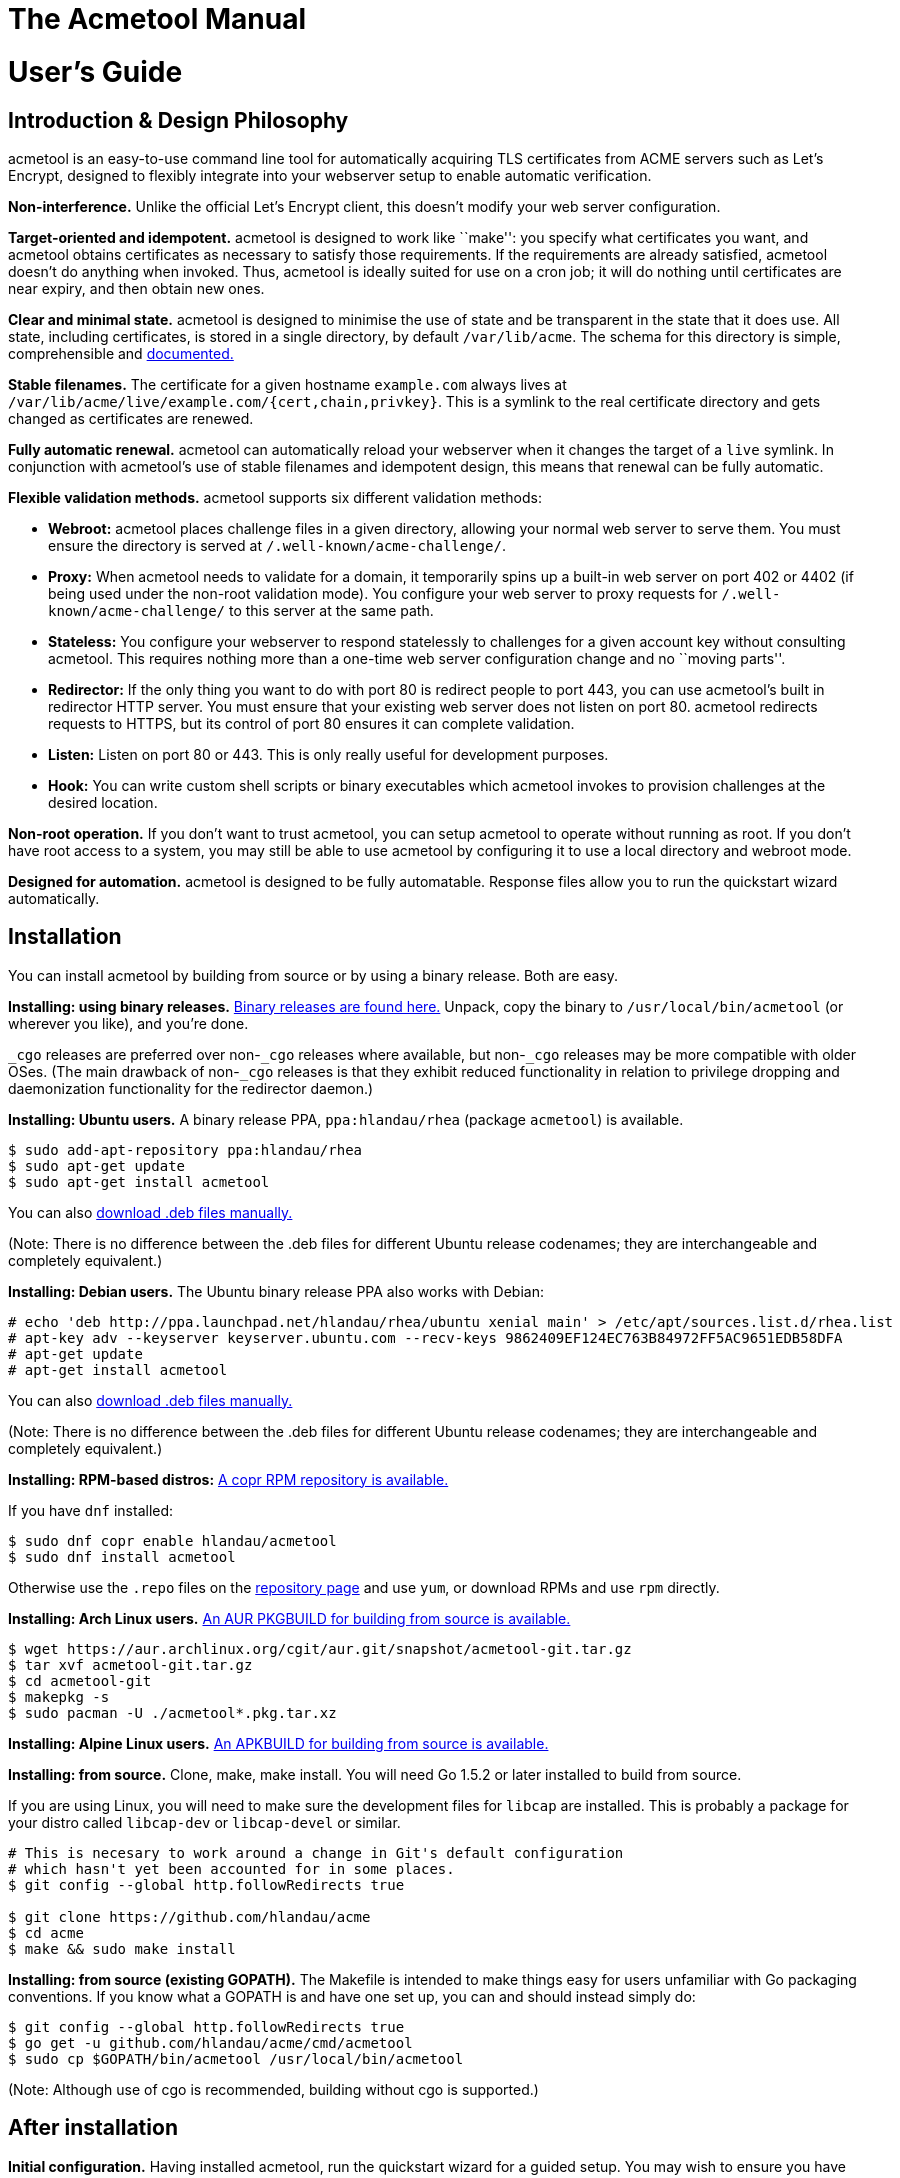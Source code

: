 [[acmetool-manual]]
= The Acmetool Manual
:doctype: book

[[users-guide]]
= User's Guide

[[introduction-design-philosophy]]
== Introduction & Design Philosophy

acmetool is an easy-to-use command line tool for automatically acquiring
TLS certificates from ACME servers such as Let’s Encrypt, designed to
flexibly integrate into your webserver setup to enable automatic
verification.

*Non-interference.* Unlike the official Let’s Encrypt client, this
doesn’t modify your web server configuration.

*Target-oriented and idempotent.* acmetool is designed to work like
``make'': you specify what certificates you want, and acmetool obtains
certificates as necessary to satisfy those requirements. If the
requirements are already satisfied, acmetool doesn’t do anything when
invoked. Thus, acmetool is ideally suited for use on a cron job; it will
do nothing until certificates are near expiry, and then obtain new ones.

*Clear and minimal state.* acmetool is designed to minimise the use of
state and be transparent in the state that it does use. All state,
including certificates, is stored in a single directory, by default
`/var/lib/acme`. The schema for this directory is simple, comprehensible
and
https://github.com/hlandau/acme/blob/master/_doc/SCHEMA.md[documented.]

*Stable filenames.* The certificate for a given hostname `example.com`
always lives at `/var/lib/acme/live/example.com/{cert,chain,privkey}`.
This is a symlink to the real certificate directory and gets changed as
certificates are renewed.

*Fully automatic renewal.* acmetool can automatically reload your
webserver when it changes the target of a `live` symlink. In conjunction
with acmetool’s use of stable filenames and idempotent design, this
means that renewal can be fully automatic.

*Flexible validation methods.* acmetool supports six different
validation methods:

* *Webroot:* acmetool places challenge files in a given directory,
allowing your normal web server to serve them. You must ensure the
directory is served at `/.well-known/acme-challenge/`.
* *Proxy:* When acmetool needs to validate for a domain, it temporarily
spins up a built-in web server on port 402 or 4402 (if being used under
the non-root validation mode). You configure your web server to proxy
requests for `/.well-known/acme-challenge/` to this server at the same
path.
* *Stateless:* You configure your webserver to respond statelessly to
challenges for a given account key without consulting acmetool. This
requires nothing more than a one-time web server configuration change
and no ``moving parts''.
* *Redirector:* If the only thing you want to do with port 80 is
redirect people to port 443, you can use acmetool’s built in redirector
HTTP server. You must ensure that your existing web server does not
listen on port 80. acmetool redirects requests to HTTPS, but its control
of port 80 ensures it can complete validation.
* *Listen:* Listen on port 80 or 443. This is only really useful for
development purposes.
* *Hook:* You can write custom shell scripts or binary executables which
acmetool invokes to provision challenges at the desired location.

*Non-root operation.* If you don’t want to trust acmetool, you can setup
acmetool to operate without running as root. If you don’t have root
access to a system, you may still be able to use acmetool by configuring
it to use a local directory and webroot mode.

*Designed for automation.* acmetool is designed to be fully automatable.
Response files allow you to run the quickstart wizard automatically.

[[installation]]
== Installation

You can install acmetool by building from source or by using a binary
release. Both are easy.

*Installing: using binary releases.*
https://github.com/hlandau/acme/releases[Binary releases are found
here.] Unpack, copy the binary to `/usr/local/bin/acmetool` (or wherever
you like), and you’re done.

`_cgo` releases are preferred over non-`_cgo` releases where available,
but non-`_cgo` releases may be more compatible with older OSes. (The
main drawback of non-`_cgo` releases is that they exhibit reduced
functionality in relation to privilege dropping and daemonization
functionality for the redirector daemon.)

*Installing: Ubuntu users.* A binary release PPA, `ppa:hlandau/rhea`
(package `acmetool`) is available.

[source,sh]
----
$ sudo add-apt-repository ppa:hlandau/rhea
$ sudo apt-get update
$ sudo apt-get install acmetool
----

You can also
https://launchpad.net/~hlandau/+archive/ubuntu/rhea/+packages[download
.deb files manually.]

(Note: There is no difference between the .deb files for different
Ubuntu release codenames; they are interchangeable and completely
equivalent.)

*Installing: Debian users.* The Ubuntu binary release PPA also works
with Debian:

....
# echo 'deb http://ppa.launchpad.net/hlandau/rhea/ubuntu xenial main' > /etc/apt/sources.list.d/rhea.list
# apt-key adv --keyserver keyserver.ubuntu.com --recv-keys 9862409EF124EC763B84972FF5AC9651EDB58DFA
# apt-get update
# apt-get install acmetool
....

You can also
https://launchpad.net/~hlandau/+archive/ubuntu/rhea/+packages[download
.deb files manually.]

(Note: There is no difference between the .deb files for different
Ubuntu release codenames; they are interchangeable and completely
equivalent.)

*Installing: RPM-based distros:*
https://copr.fedorainfracloud.org/coprs/hlandau/acmetool/[A copr RPM
repository is available.]

If you have `dnf` installed:

[source,bash]
----
$ sudo dnf copr enable hlandau/acmetool
$ sudo dnf install acmetool
----

Otherwise use the `.repo` files on the
https://copr.fedorainfracloud.org/coprs/hlandau/acmetool/[repository
page] and use `yum`, or download RPMs and use `rpm` directly.

*Installing: Arch Linux users.*
https://aur.archlinux.org/packages/acmetool-git/[An AUR PKGBUILD for
building from source is available.]

[source,sh]
----
$ wget https://aur.archlinux.org/cgit/aur.git/snapshot/acmetool-git.tar.gz
$ tar xvf acmetool-git.tar.gz
$ cd acmetool-git
$ makepkg -s
$ sudo pacman -U ./acmetool*.pkg.tar.xz
----

*Installing: Alpine Linux users.*
https://github.com/hlandau/acme/blob/master/_doc/APKBUILD[An APKBUILD
for building from source is available.]

*Installing: from source.* Clone, make, make install. You will need Go
1.5.2 or later installed to build from source.

If you are using Linux, you will need to make sure the development files
for `libcap` are installed. This is probably a package for your distro
called `libcap-dev` or `libcap-devel` or similar.

[source,sh]
----
# This is necesary to work around a change in Git's default configuration
# which hasn't yet been accounted for in some places.
$ git config --global http.followRedirects true

$ git clone https://github.com/hlandau/acme
$ cd acme
$ make && sudo make install
----

*Installing: from source (existing GOPATH).* The Makefile is intended to
make things easy for users unfamiliar with Go packaging conventions. If
you know what a GOPATH is and have one set up, you can and should
instead simply do:

[source,sh]
----
$ git config --global http.followRedirects true
$ go get -u github.com/hlandau/acme/cmd/acmetool
$ sudo cp $GOPATH/bin/acmetool /usr/local/bin/acmetool
----

(Note: Although use of cgo is recommended, building without cgo is
supported.)

[[after-installation]]
== After installation

*Initial configuration.* Having installed acmetool, run the quickstart
wizard for a guided setup. You may wish to ensure you have `dialog` in
your PATH, but acmetool will fallback to basic stdio prompts if it’s not
available.

[source,sh]
----
$ sudo acmetool quickstart
----

If you don’t want to run acmetool as root, see the
link:#annex-root-configured-non-root-operation[non-root setup guide].

Pass `--expert` to quickstart if you want to choose what key parameters
to use (RSA or ECDSA, RSA key size, ECDSA curve). By default 2048-bit
RSA is used.

If you want to automate the quickstart process, see the section on
response files below.

It is safe to rerun quickstart at any time.

*Configuring your web server.* Once you’ve completed the quickstart, you
should configure your web server as necessary to enable validation. See
the _Web server configuration_ section below.

*Obtaining certificates.* Once everything’s ready, simply run:

[source,sh]
----
$ sudo acmetool want example.com www.example.com
----

This adds a target desiring a certificate for hostnames `example.com`
and `www.example.com`. You can specify as many hostnames (SANs) as you
like. Whenever you run acmetool in the future, it’ll make sure that a
certificate for these hostnames is available and not soon to expire.

acmetool lumps hostnames together in the same certificate. If you want
`example.com` and `www.example.com` to be separate certificates, use
separate `want` commands to configure them as separate targets:

[source,sh]
----
$ sudo acmetool want example.com
$ sudo acmetool want www.example.com
----

If all went well, your certificate should be available at
`/var/lib/acme/live/example.com`. This is a directory containing PEM
files `cert`, `chain`, `fullchain` and `privkey`. The use of these files
varies by application; typically you will use only a subset of these
files.

*Troubleshooting.* If all didn’t go well, you might find it helpful to
run with debug logging:

[source,sh]
----
$ sudo acmetool --xlog.severity=debug
----

(There’s no need to run ``want'' again; the targets are recorded even if
reconciliation is not successful.)

*Auto-renewal.* acmetool offers to install a cronjob during the
quickstart process. This simply runs `acmetool --batch`, which will
idempotently ensure that all configured targets are satisfied by
certificates not soon to expire. (`--batch` here ensures that acmetool
doesn’t try to ask any questions.)

*Auto-renewal: reloading your webserver.* When acmetool refreshes a
certificate, it changes the symlink in `live` and executes hook scripts
to reload your web server or do whatever you want. Specifically, it
executes any executable files in `/usr/lib/acme/hooks` (or
`/usr/libexec/acme/hooks` if on a distro that uses libexec). You can
drop your own executable files here, and acmetool will invoke them when
it changes certificates. (For information on the calling convention, see
https://github.com/hlandau/acme/blob/master/_doc/SCHEMA.md#notification-hooks[SCHEMA.md].)

`acmetool quickstart` installs some default hooks applicable to common
webservers. These hooks contain the string `#!acmetool-managed!#`.
acmetool reserves the right to overwrite any file containing this string
with a newer version of the script, in the event that the default
scripts are updated in subsequent versions of acmetool. If you make
changes to a default script and do not wish them to be overwritten, you
should remove this line to ensure that your changes are not overwritten.
However, note that the default hook scripts are designed to be
configurable and it will be rare that you need to modify the scripts
themselves. If you encounter a situation where you need to change the
script itself, you may consider whether it would be appropriate to file
an enhancement request. The string `#!acmetool-managed!#` must be
present near the start of the file in order to be detected.

If you want to disable a default hook entirely, you should replace it
with an empty file rather than deleting it, as `acmetool quickstart`
will automatically install absent default hooks.

*Default hook scripts: the `reload` hook.* The reload hook is a default
hook installed by `acmetool quickstart`. It reloads a list of services
using commands specific to the distro. The correct command is detected
automatically; `service $SERVICE reload`, `systemctl reload $SERVICE`,
and `/etc/init.d/$SERVICE reload` are supported.

A default list of services is provided which includes the most common
webserver service names. This list can be customised using the `reload`
hook configuration file.

The `reload` hook configuration file is located at
`/etc/conf.d/acme-reload` or `/etc/default/acme-reload`; the correct
path depends on the conventions of your distro. It is a sourced shell
file which can modify the default configuration variables of the
`reload` script. Currently, the only variable is the `SERVICES`
variable, a space-separated list of service names.

You can overwrite the services list outright, or append to it like so:

[source,sh]
----
# Example reload hook configuration file adding a service to the list of
# services to be restarted.
SERVICES="$SERVICES cherokee"
----

*Default hook scripts: the `haproxy` hook.* The haproxy hook is a
default hook which `acmetool quickstart` can optionally install. It only
offers to install this hook if HAProxy is detected as being installed on
the system.

HAProxy is rather bizarre in its TLS configuration requirements; it
requires certificates and private key to be appended together in the
same file. `acmetool` does not support this natively and is unlikely
ever to as a default configuration for security reasons. Instead, the
`haproxy` hook creates the necessary files for HAProxy from the
certificate and private key files whenever they are updated. Thus,
additional copies of the private key are only made when necessary to
support HAProxy.

*Inside the state directory.* acmetool aims to minimise the use of state
and be transparent about the state it does keep. When you run
`acmetool want`, acmetool does these things:

* It configures a new target by writing a YAML file to
`/var/lib/acme/desired/` describing the desired hostnames.
* It runs the default command, `reconcile`, to ensure that all targets
are met.

To demonstrate, you can replicate the function of `acmetool want`:

[source,sh]
----
$ sudo touch /var/lib/acme/desired/example.com
$ sudo acmetool
----

Target files live in the `desired` directory. An empty target file
defaults to its filename as the target hostname.

https://github.com/hlandau/acme/blob/master/_doc/SCHEMA.md[More
information on the format of the acmetool state directory and target
files.]

[[web-server-configuration-challenges]]
== Web server configuration: challenges

What web server configuration you need to do depends on the validation
method you have selected.

*Redirector mode.* No configuration required, but ensure that your web
server is not listening on port 80 and that the redirector service
(`acmetool redirector --service.daemon --service.uid=`__uid-to-drop-privileges-to__)
is started.

*Proxy mode: nginx/tengine.* You can configure nginx/tengine for use
with acmetool in proxy mode as follows:

[source,nginx]
----
http {
  server {
    ... your configuration ...

    location /.well-known/acme-challenge/ {
      proxy_pass http://acmetool;
    }
  }

  upstream acmetool {
    # (Change to port 4402 if using non-root mode.)
    server 127.0.0.1:402;
  }
}
----

This configuration will need to be repeated for each vhost. You may wish
to avoid duplication by placing the applicable configuration in a
separate file and including it in each vhost.

*Proxy mode: Apache httpd.*

[source,apache]
----
# (Change to port 4402 if using non-root mode.)
ProxyPass "/.well-known/acme-challenge" "http://127.0.0.1:402/.well-known/acme-challenge"
----

Ensure you load the modules `mod_proxy` and `mod_proxy_http`.

*Proxy mode: Changing port.* If you need to change the ports on which
acmetool listens, see the `request: challenge: http-ports` directive.
See link:#the-state-storage-schema[State storage schema].

*Webroot mode.* If you don’t have a particular webroot path in mind,
consider using `/var/run/acme/acme-challenge` as a recommended standard.
`acmetool` defaults to this as a webroot path if you don’t explicitly
configure one. (See ``Challenge Completion Philosophy'' below.)

*Webroot mode: nginx/tengine.*

[source,nginx]
----
http {
  server {
    location /.well-known/acme-challenge/ {
      alias /var/run/acme/acme-challenge/;
    }
  }
}
----

Note that the configuration will need to be repeated for each vhost. You
may wish to avoid duplication by placing the applicable configuration in
a separate file and including it in each vhost.

*Webroot mode: Apache httpd.*

[source,apache]
----
Alias "/.well-known/acme-challenge/" "/var/run/acme/acme-challenge/"
<Directory "/var/run/acme/acme-challenge">
  AllowOverride None
  Options None

  # If using Apache 2.4+
  Require all granted

  # If using Apache 2.2 and lower
  Order allow, deny
  Allow from all
</Directory>
----

*Hook mode.* See link:#challenge-hooks[Challenge Hooks].

*Stateless mode.* In stateless mode, you configure your webserver to
respond to challenge requests without consulting acmetool. A single
account key is nominated. This is one of the most reliable and least
error-prone methods for simple cases.

*Stateless mode: nginx/Tengine.*

Replace `ACCOUNT_THUMBPRINT` in the example below with your account
thumbprint. You can retrieve your account thumbprint by running
`acmetool account-thumbprint`. The first part of each line output is the
account thumbprint.

[source,nginx]
----
http {
  server {
    location ~ "^/\.well-known/acme-challenge/([-_a-zA-Z0-9]+)$" {
      default_type text/plain;
      return 200 "$1.ACCOUNT_THUMBPRINT";
    }
  }
}
----

*Stateless mode: Apache.* It does not appear that the configuration
system of Apache can currently express the needed behaviour.

[[web-server-configuration-tls]]
== Web server configuration: TLS

Mozilla has a
https://mozilla.github.io/server-side-tls/ssl-config-generator/[TLS
configuration generator] that you can use to generate configurations for
common web servers.

[[challenge-completion-philosophy]]
== Challenge completion philosophy

acmetool’s philosophy to completing challenges is to try absolutely
anything that might work. So long as _something_ works, acmetool doesn’t
care what it was that worked. When `acmetool quickstart` asks you what
method to use, this is asked purely to determine a) whether to ask you
for a webroot path (if you selected webroot mode) and b) whether to ask
you if you want to install the redirector service (if you selected
redirector mode and are using systemd, for which automatic service
installation is supported). It doesn’t determine what strategies
acmetool does or doesn’t use, so it’s normal to see log output relating
to a failure to use methods other than the one you chose.

acmetool always tries to listen on port 402 and 4402 when completing
challenges, in case something proxies to it. It always tries to listen
on ports 80 and 443, in case you’re not running a webserver yet. And it
always tries to place challenge files in any webroot paths you have
configured. Finally, it always tries to place challenge files in
`/var/run/acme/acme-challenge`; this serves as a standard location for
challenge files, and the redirector daemon works by looking here.

Failure to complete any of these efforts is non-fatal. Ultimately, all
acmetool cares about is that a challenge completes successfully after
having attempted all possible preparations. It doesn’t know or care
_why_ a challenge succeeds, only that it succeeded.

(For HTTP-based challenges, acmetool self-tests its ability to complete
the challenge by issuing a request for the same URL which will be
requested by the ACME server, and does not proceed if this does not
validate. Thus, HTTP-based challenges will never work if you are running
some sort of weird split-horizon configuration where challenge files are
retrievable only from the internet but not the local machine.)

[[the-state-storage-schema]]
== The state storage schema

https://github.com/hlandau/acme/blob/master/_doc/SCHEMA.md[The format of
acmetool’s state directory is authoritatively documented here.] What
follows is a summary of the more important parts.

*`live` directory:* Contains symlinks from hostnames to certificate
directories. Each certificate directory contains `cert`, `chain`,
`fullchain` and `privkey` files. (If you are using HAProxy and have
chosen to install the HAProxy hook script, a `haproxy` file will also be
available containing key, certificate and chain all in one.)

You should configure your web server in terms of paths like
`/var/lib/acme/live/example.com/{cert,chain,fullchain,privkey}`.

*`desired` directory:* Contains targetfiles. These determine the
certificates which will be requested. Each target file is a YAML file,
split into two principal sections: the `satisfy` section and the
`request` section.

The `satisfy` section dictates what conditions must be met in order for
a certificate to meet a target (and thus be selected for symlinking
under the `live` directory). The `request` section dictates the
parameters for requesting new certificates, but nothing under it
determines _whether_ a certificate is requested.

Finally, the `priority` value determines which target is used for a
hostname when there are multiple targets for the same hostname. Higher
priorities take precedence. The default priority is 0.

In most cases, you will set only `satisfy.names` in a target file, and
will set all other settings in the _default target file_, which is
located at `conf/target`. The quickstart wizard sets this file up for
you. All settings in the default target file are inherited by targets,
but can be overridden individually.

[source,yaml]
----
satisfy:
  names:
    - example.com       # The names you want on the certificate.
    - www.example.com

request:
  provider:               # ACME Directory URL. Normally set in conf/target only.
  ocsp-must-staple: true  # Request OCSP Must Staple. Use with care.
  challenge:
    webroot-paths:        # You can specify custom webroot paths.
      - /var/www
    http-ports:           # You can specify different ports for proxying.
      - 123               # Defaults to listening on localhost.
      - 456
      - 0.0.0.0:789       # Global listen.
    http-self-test: false # Defaults to true. If false, will not perform self-test
                          # but will assume challenge can be completed. Rarely needed.
    env:                  # Optionally set environment variables to be passed to hooks.
      FOO: BAR
  key:                    # What sort of key will be used for this certificate?
    type: rsa|ecdsa
    rsa-size: 2048
    ecdsa-curve: nistp256
    id: krzh2akn...       # If specified, the key ID to use to generate new certificates.
                          # If not specified, a new private key will always be generated.
                          # Useful for key pinning.

priority: 0
----

*HAProxy support:* If you have chosen to install the HAProxy hook
script, each certificate directory will also have a coalesced `haproxy`
file containing certificate chain and private key. There will also be a
`haproxy` directory mapping from hostnames directly to these files.

*`accounts` directory:* ACME account keys and state information. You
don’t need to worry about this.

*`certs` and `keys`*: Contains certificates and keys used to satisfy
targets. However, you should never need to reference these directories
directly.

Please note that it is a requirement that the state directory not
straddle filesystem boundaries. That is, all files under `/var/lib/acme`
must lie on the same filesystem.

[[response-files]]
== Response files

It is possible to automatically provide responses to any question
acmetool can ask.

To do this, you provide the `--response-file` flag, with the path to a
YAML file containing response information.
https://github.com/hlandau/acme/blob/master/_doc/response-file.yaml[An
example of such a file is here.]

If you don’t provide a `--response-file` flag, acmetool will try to look
for one at `/var/lib/acme/conf/responses`. If using a response file,
it’s recommended that you place it at this location.

The file specifies key-value pairs. Each key is a prompt ID. (You can
find these by grepping the source code for `UniqueID`.)

(For messages which simply require acknowledgement, specify `true` to
bypass them. Yes/no prompts should have a boolean value specified. The
example response file is demonstrative.)

You should specify `--batch` when using a response file to prevent
acmetool from trying to prompt the user and fail instead, in case it
tries to ask anything which you don’t have a response for in your
response file.

[[hooks]]
== Hooks

Hooks provide a means to extend acmetool with arbitrary behaviour. Hooks
are executable files installed by default at `/usr/lib/acme/hooks` (or,
on systems which use `/usr/libexec`, `/usr/libexec/acme/hooks`).

The event type is always passed as the first argument. A hook must exit
with exit code 42 for event types it doesn’t handle.

There are currently two types of hook: notification hooks and challenge
hooks.

[[notification-hooks]]
== Notification hooks

The quickstart wizard installs default notification hooks to reload
common webservers and other services after acmetool changes the
preferred certificate for a hostname. These hooks are executable shell
scripts and you can, if you wish, substitute your own. The default hooks
are good bases from which to make your own customisations.

You can use notification hooks to reload webservers, distribute
certificates and private keys to other servers, or convert certificates
and private keys into another format which is required by some daemon.
For example, HAProxy support is implemented entirely via hook.

The event type is ``live-updated''.

[[challenge-hooks]]
== Challenge hooks

In some complex use cases, it may be necessary to install HTTP challenge
files via some arbitrary programmatic means, rather than via one of the
standard methods of webroot, proxy, redirector or listener.

Challenge hooks are executed when challenge files need to be added or
removed. Your hook must be synchronous; it must exit only when the
challenge file is definitely in place and is globally accessible.

https://github.com/hlandau/acme/blob/master/_doc/SCHEMA.md#hooks[See the
specification for more information.]

Challenge hooks are supported for HTTP, TLS-SNI and DNS challenges.
https://hlandau.github.io/acme/userguide#annex-external-resources-and-third-party-extentions[A
list of third party challenge hook scripts can be found here.]

[[command-line-options]]
== Command line options

link:acmetool.8[See the acmetool(8) manual page.]

[[troubleshooting]]
== Troubleshooting

Passing `--xlog.severity=debug` increases the logging verbosity of
acmetool and should be your first troubleshooting strategy.

[[faq]]
== FAQ

[[ive-selected-the-webrootproxyredirectorlistener-challenge-method-but-im-seeing-log-entries-for-other-methods-or-for-webroots-other-than-the-one-i-configured.]]
=== I’ve selected the (webroot/proxy/redirector/listener) challenge method, but I’m seeing log entries for other methods, or for webroots other than the one I configured.

This is normal. By design, acmetool always tries anything which might
work, and these errors are nonfatal as long as _something_ works. The
challenge method you select in the quickstart wizard determines only
whether to ask you for a webroot path, and whether to install the
redirector (if you are using system). The webroot path
`/var/run/acme/acme-challenge`, as a standard location, will always be
tried in addition to any webroot you specify, as will proxy and listener
mode ports.

Fore more information, see
https://hlandau.github.io/acme/userguide#challenge-completion-philosophy[challenge
completion philosophy].

[[annex-root-configured-non-root-operation]]
== Annex: Root-configured non-root operation

The following steps describe how you can, as root, take a series of
steps that allows you to invoke acmetool as a non-root user, thereby
limiting your attack surface and the degree to which you trust acmetool.

It is also possible to use acmetool without you having access to root at
all. In this case, place acmetool in a location of your choice and pass
the `--state` and `--hooks` flags with appropriate paths of your choice
to all invocations of acmetool.

[[rootless-setup-as-root]]
== Rootless setup as root

acmetool has experimental support for root-free operation.

In order to run root-free, after installing acmetool in `/usr/local/bin`
(or wherever you want it), before running acmetool, do the following:

* Create a new user `acme` (or whatever you want).
* Create the directory `/var/lib/acme` and change the owning user and
group to `acme`. (You can use a different directory, but you must then
make sure you pass `--state PATH` to all invocations of acmetool.)
* Create the directory `/usr/lib/acme/hooks` (`/usr/libexec/acme/hooks`
on distros which use libexec). Make it writable by `acme` for the time
being by changing the group to `acme` and making the directory
group-writable. (You can make this read-only after running the
quickstart process, which places some shell scripts in here to reload
servers. You can audit these scripts yourself or use your own if you
wish.)
* Change to the user `acme` and run `acmetool quickstart`.
+
....
$ sudo -u acme acmetool quickstart
....
+
A crontab will be installed automatically as the `acme` user; you may
wish to examine it.
** As root, make the `hooks` directory root-owned/not group writable
once more. Ensure that the scripts are root-owned:
+
[source,sh]
----
# chown -R root:root /usr/lib*/acme/hooks
# chmod 755 /usr/lib*/acme/hooks
----
+
Inspect the hook scripts if you wish. Mark the hook scripts setuid:
+
[source,sh]
----
# chmod u+s /usr/lib*/acme/hooks/*
----
+
UNIX systems don’t support setuid shell scripts, so this bit is ignored.
Rather, acmetool takes it as a flag to tell it to run these scripts via
`sudo`. This is necessary so that web servers, etc. can be reloaded.
+
The conditions for running using `sudo` are that the files have the
setuid bit set, that they be owned by root, that they be scripts and not
binaries, and that acmetool is not being run as root.
** Setup sudo. You will need to edit the sudoers file so that the hook
scripts (which you have inspected and trust) can be executed by
acmetool. It is essential that these have the `NOPASSWD` flag as the
scripts must be executable noninteractively.
+
`# visudo`
+
Add the line:
+
`acme ALL=(root) NOPASSWD: /usr/lib/acme/hooks/`
** Setup your challenge method:
+
*Webroot:* Make sure the `acme` user can write to the webroot directory
you configured.
+
*Redirector:* Make sure the directory `/var/run/acme/acme-challenge` is
writable by the `acme` user. `acmetool` puts challenges here because the
redirector looks here (internally it’s a glorified webroot mode).
+
Note that `/var/run` will be a tmpfs on many modern OSes, so the
directory ceases to exist on reboots. The redirector will try to create
the directory (as user root, mode 0755) if it doesn’t exist. This
happens before the redirector drops privileges from root. (It has to run
as root initially to bind to port 80.)
+
A configuration option has been added to make the redirector ensure that
the directory is writable by a certain group when starting up. When this
option is used, mode 0775 is used instead and the group owner is changed
to a given GID.
+
Pass `--challenge-gid=GID` to `acmetool redirector` (edit your service
manager’s configuration, e.g. the systemd unit file), where GID is the
numeric group ID of the group owner for the challenge directory
(i.e. the GID of the `acme` group). (Group names rather than IDs may be
supported on some platforms, but this is not guaranteed and will vary.
Use of a GID is recommended.)
+
*Proxy:* If you are using the proxy method, you won’t be able to listen
on port 402 as a non-root user. Use port 4402 instead, which acmetool
will try also try to use.
+
*Listener:* This is not usable under non-root operation unless you can
enable acmetool to bind to ports 80/443. On Linux you can do this by
running `setcap 'cap_net_bind_service=+ep' /path/to/acmetool` as root.
Other POSIX platforms may have sysctls to allow non-root processes to
bind to low ports. However, this mode is not really useful for anything
other than development anyway.
+
*Hook:* See link:#challenge-hooks[Challenge Hooks].

[[annex-external-resources-and-third-party-extentions]]
== Annex: External resources and third party extentions

The list of various tutorials, hook scripts and other integrations
people have made for acmetool is now maintained
https://github.com/hlandau/acme/wiki/ThirdPartyResources[in the wiki].

* *https://github.com/hlandau/acme/wiki/ThirdPartyResources[List of
third party resources]*
